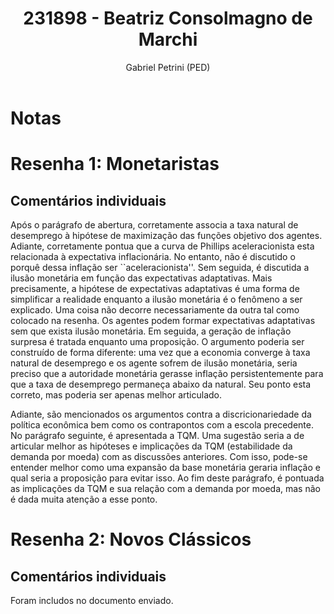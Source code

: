#+OPTIONS: toc:nil num:nil tags:nil
#+TITLE: 231898 - Beatriz Consolmagno de Marchi
#+AUTHOR: Gabriel Petrini (PED)
#+PROPERTY: RA 231898
#+PROPERTY: NOME "Beatriz Consolmagno de Marchi"
#+INCLUDE_TAGS: private
#+PROPERTY: COLUMNS %TAREFA(Tarefa) %OBJETIVO(Objetivo) %CONCEITOS(Conceito) %ARGUMENTO(Argumento) %DESENVOLVIMENTO(Desenvolvimento) %CLAREZA(Clareza) %NOTA(Nota)
#+PROPERTY: TAREFA_ALL "Resenha 1" "Resenha 2" "Resenha 3" "Resenha 4" "Resenha 5" "Prova" "Seminário"
#+PROPERTY: OBJETIVO_ALL "Atingido totalmente" "Atingido satisfatoriamente" "Atingido parcialmente" "Atingindo minimamente" "Não atingido"
#+PROPERTY: CONCEITOS_ALL "Atingido totalmente" "Atingido satisfatoriamente" "Atingido parcialmente" "Atingindo minimamente" "Não atingido"
#+PROPERTY: ARGUMENTO_ALL "Atingido totalmente" "Atingido satisfatoriamente" "Atingido parcialmente" "Atingindo minimamente" "Não atingido"
#+PROPERTY: DESENVOLVIMENTO_ALL "Atingido totalmente" "Atingido satisfatoriamente" "Atingido parcialmente" "Atingindo minimamente" "Não atingido"
#+PROPERTY: CONCLUSAO_ALL "Atingido totalmente" "Atingido satisfatoriamente" "Atingido parcialmente" "Atingindo minimamente" "Não atingido"
#+PROPERTY: CLAREZA_ALL "Atingido totalmente" "Atingido satisfatoriamente" "Atingido parcialmente" "Atingindo minimamente" "Não atingido"
#+PROPERTY: NOTA_ALL "Atingido totalmente" "Atingido satisfatoriamente" "Atingido parcialmente" "Atingindo minimamente" "Não atingido"


* Notas :private:

  #+BEGIN: columnview :maxlevel 3 :id global
  #+END

* Resenha 1: Monetaristas                                           :private:
  :PROPERTIES:
  :TAREFA:   Resenha 1
  :OBJETIVO: Atingido satisfatoriamente
  :ARGUMENTO: Atingido parcialmente
  :CONCEITOS: Atingido satisfatoriamente
  :DESENVOLVIMENTO: Atingido satisfatoriamente
  :CONCLUSAO: Atingido parcialmente
  :CLAREZA:  Atingido satisfatoriamente
  :NOTA:     Atingido satisfatoriamente
  :END:

** Comentários individuais 

Após o parágrafo de abertura, corretamente associa a taxa natural de desemprego à hipótese de maximização das funções objetivo dos agentes. Adiante, corretamente pontua que a curva de Phillips aceleracionista esta relacionada à expectativa inflacionária. No entanto, não é discutido o porquê dessa inflação ser ``aceleracionista''. Sem seguida, é discutida a ilusão monetária em função das expectativas adaptativas. Mais precisamente, a hipótese de expectativas adaptativas é uma forma de simplificar a realidade enquanto a ilusão monetária é o fenômeno a ser explicado. Uma coisa não decorre necessariamente da outra tal como colocado na resenha. Os agentes podem formar expectativas adaptativas sem que exista ilusão monetária. Em seguida, a geração de inflação surpresa é tratada enquanto uma proposição. O argumento poderia ser construído de forma diferente: uma vez que a economia converge à taxa natural de desemprego e os agente sofrem de ilusão monetária, seria preciso que a autoridade monetária gerasse inflação persistentemente para que a taxa de desemprego permaneça abaixo da natural. Seu ponto esta correto, mas poderia ser apenas melhor articulado.

Adiante, são mencionados os argumentos contra a discricionariedade da política econômica bem como os contrapontos com a escola precedente. No parágrafo seguinte, é apresentada a TQM. Uma sugestão seria a de articular melhor as hipóteses e implicações da TQM (estabilidade da demanda por moeda) com as discussões anteriores. Com isso, pode-se entender melhor como uma expansão da base monetária geraria inflação e qual seria a proposição para evitar isso. Ao fim deste parágrafo, é pontuada as implicações da TQM e sua relação com a demanda por moeda, mas não é dada muita atenção a esse ponto.
* Resenha 2: Novos Clássicos                                        :private:
  :PROPERTIES:
  :TAREFA:   Resenha 2
  :OBJETIVO: Atingido satisfatoriamente
  :ARGUMENTO: Atingido satisfatoriamente
  :CONCEITOS: Atingido parcialmente
  :DESENVOLVIMENTO: Atingido parcialmente
  :CONCLUSAO: Atingido parcialmente
  :CLAREZA:  Atingido parcialmente
  :NOTA:     Atingido parcialmente
  :END:

** Comentários individuais

   Foram includos no documento enviado.
